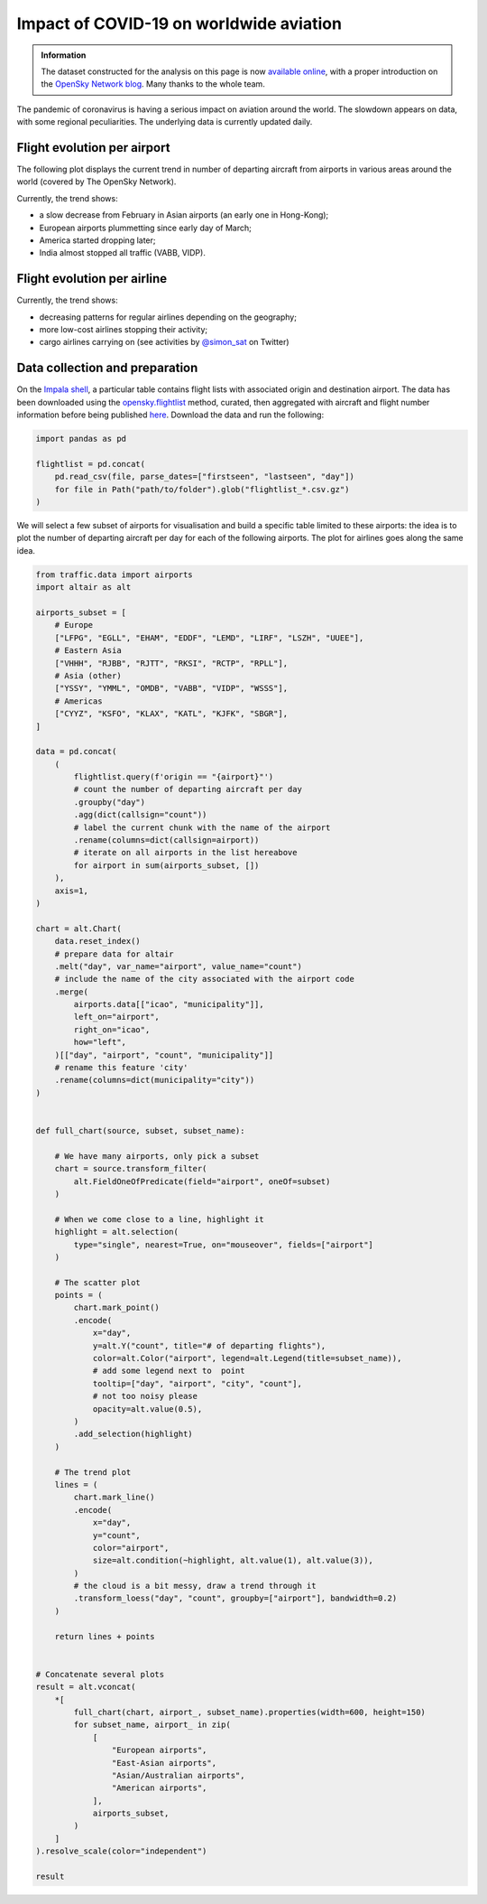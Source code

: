 Impact of COVID-19 on worldwide aviation
----------------------------------------

.. admonition:: Information

    The dataset constructed for the analysis on this page is now `available online <https://opensky-network.org/datasets/covid-19/>`_, with a proper introduction on the `OpenSky Network blog <https://opensky-network.org/community/blog/item/6-opensky-covid-19-flight-dataset>`_.
    Many thanks to the whole team.

The pandemic of coronavirus is having a serious impact on aviation around the world. The slowdown appears on data, with some regional peculiarities. 
The underlying data is currently updated daily.

Flight evolution per airport
============================

The following plot displays the current trend in number of departing aircraft from airports in various areas around the world (covered by The OpenSky Network).

.. raw:: html

    <div id="covid19_airports"></div>

    <script type="text/javascript">
      var spec = "../_static/covid19_airports.json";
      vegaEmbed('#covid19_airports', spec)
      .then(result => console.log(result))
      .catch(console.warn);
    </script>

Currently, the trend shows:

- a slow decrease from February in Asian airports (an early one in Hong-Kong);
- European airports plummetting since early day of March;
- America started dropping later;
- India almost stopped all traffic (VABB, VIDP).

Flight evolution per airline
============================

.. raw:: html

    <div id="covid19_airlines"></div>

    <script type="text/javascript">
      var spec = "../_static/covid19_airlines.json";
      vegaEmbed('#covid19_airlines', spec)
      .then(result => console.log(result))
      .catch(console.warn);
    </script>

Currently, the trend shows:

- decreasing patterns for regular airlines depending on the geography;
- more low-cost airlines stopping their activity;
- cargo airlines carrying on (see activities by `@simon_sat <https://twitter.com/simon_sat/status/1244643841447247872>`_ on Twitter)

Data collection and preparation
===============================

On the `Impala shell <../opensky_impala.html>`_, a particular table contains flight lists with associated origin and destination airport. The data has been downloaded using the `opensky.flightlist <https://traffic-viz.github.io/opensky_impala.html#traffic.data.adsb.opensky_impala.Impala.flightlist>`_ method, curated, then aggregated with aircraft and flight number information before being published `here <https://opensky-network.org/datasets/covid-19/>`_. Download the data and run the following:

.. code:: python

    import pandas as pd

    flightlist = pd.concat(
        pd.read_csv(file, parse_dates=["firstseen", "lastseen", "day"])
        for file in Path("path/to/folder").glob("flightlist_*.csv.gz")
    )

We will select a few subset of airports for visualisation and build a specific table limited to these airports: the idea is to plot the number of departing aircraft per day for each of the following airports. The plot for airlines goes along the same idea.

.. code:: python

    from traffic.data import airports
    import altair as alt

    airports_subset = [
        # Europe
        ["LFPG", "EGLL", "EHAM", "EDDF", "LEMD", "LIRF", "LSZH", "UUEE"],
        # Eastern Asia
        ["VHHH", "RJBB", "RJTT", "RKSI", "RCTP", "RPLL"],
        # Asia (other)
        ["YSSY", "YMML", "OMDB", "VABB", "VIDP", "WSSS"],
        # Americas
        ["CYYZ", "KSFO", "KLAX", "KATL", "KJFK", "SBGR"],
    ]

    data = pd.concat(
        (
            flightlist.query(f'origin == "{airport}"')
            # count the number of departing aircraft per day
            .groupby("day")
            .agg(dict(callsign="count"))
            # label the current chunk with the name of the airport
            .rename(columns=dict(callsign=airport))
            # iterate on all airports in the list hereabove
            for airport in sum(airports_subset, [])
        ),
        axis=1,
    )

    chart = alt.Chart(
        data.reset_index()
        # prepare data for altair
        .melt("day", var_name="airport", value_name="count")
        # include the name of the city associated with the airport code
        .merge(
            airports.data[["icao", "municipality"]],
            left_on="airport",
            right_on="icao",
            how="left",
        )[["day", "airport", "count", "municipality"]]
        # rename this feature 'city'
        .rename(columns=dict(municipality="city"))
    )


    def full_chart(source, subset, subset_name):

        # We have many airports, only pick a subset
        chart = source.transform_filter(
            alt.FieldOneOfPredicate(field="airport", oneOf=subset)
        )

        # When we come close to a line, highlight it
        highlight = alt.selection(
            type="single", nearest=True, on="mouseover", fields=["airport"]
        )

        # The scatter plot
        points = (
            chart.mark_point()
            .encode(
                x="day",
                y=alt.Y("count", title="# of departing flights"),
                color=alt.Color("airport", legend=alt.Legend(title=subset_name)),
                # add some legend next to  point
                tooltip=["day", "airport", "city", "count"],
                # not too noisy please
                opacity=alt.value(0.5),
            )
            .add_selection(highlight)
        )

        # The trend plot
        lines = (
            chart.mark_line()
            .encode(
                x="day",
                y="count",
                color="airport",
                size=alt.condition(~highlight, alt.value(1), alt.value(3)),
            )
            # the cloud is a bit messy, draw a trend through it
            .transform_loess("day", "count", groupby=["airport"], bandwidth=0.2)
        )

        return lines + points


    # Concatenate several plots
    result = alt.vconcat(
        *[
            full_chart(chart, airport_, subset_name).properties(width=600, height=150)
            for subset_name, airport_ in zip(
                [
                    "European airports",
                    "East-Asian airports",
                    "Asian/Australian airports",
                    "American airports",
                ],
                airports_subset,
            )
        ]
    ).resolve_scale(color="independent")

    result
    